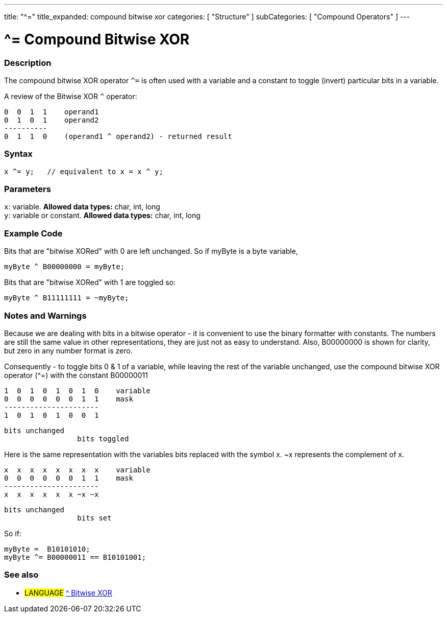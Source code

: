 ---
title: "^="
title_expanded: compound bitwise xor
categories: [ "Structure" ]
subCategories: [ "Compound Operators" ]
---

= ^= Compound Bitwise XOR


// OVERVIEW SECTION STARTS
[#overview]
--

[float]
=== Description
The compound bitwise XOR operator `^=` is often used with a variable and a constant to toggle (invert) particular bits in a variable.
[%hardbreaks]

A review of the Bitwise XOR `^` operator:

   0  0  1  1    operand1
   0  1  0  1    operand2
   ----------
   0  1  1  0    (operand1 ^ operand2) - returned result
[%hardbreaks]

[float]
=== Syntax
[source,arduino]
----
x ^= y;   // equivalent to x = x ^ y;
----

[float]
=== Parameters
`x`: variable. *Allowed data types:* char, int, long +
`y`: variable or constant. *Allowed data types:* char, int, long

--
// OVERVIEW SECTION ENDS



// HOW TO USE SECTION STARTS
[#howtouse]
--

[float]
=== Example Code
Bits that are "bitwise XORed" with 0 are left unchanged. So if myByte is a byte variable,
[source,arduino]
----
myByte ^ B00000000 = myByte;
----

Bits that are "bitwise XORed" with 1 are toggled so:
[source,arduino]
----
myByte ^ B11111111 = ~myByte;
----
[%hardbreaks]

[float]
=== Notes and Warnings
Because we are dealing with bits in a bitwise operator - it is convenient to use the binary formatter with constants. The numbers are still the same value in other representations, they are just not as easy to understand. Also, B00000000 is shown for clarity, but zero in any number format is zero.
[%hardbreaks]

Consequently - to toggle bits 0 & 1 of a variable, while leaving the rest of the variable unchanged, use the compound bitwise XOR operator (^=) with the constant B00000011

   1  0  1  0  1  0  1  0    variable
   0  0  0  0  0  0  1  1    mask
   ----------------------
   1  0  1  0  1  0  0  1

    bits unchanged
                     bits toggled


Here is the same representation with the variables bits replaced with the symbol x. ~x represents the complement of x.

   x  x  x  x  x  x  x  x    variable
   0  0  0  0  0  0  1  1    mask
   ----------------------
   x  x  x  x  x  x ~x ~x

    bits unchanged
                     bits set

So if:
[source,arduino]
----
myByte =  B10101010;
myByte ^= B00000011 == B10101001;
----

--
// HOW TO USE SECTION ENDS




//SEE ALSO SECTION BEGINS
[#see_also]
--

[float]
=== See also

[role="language"]
* #LANGUAGE#  link:../../bitwise-operators/bitwisexor[^ Bitwise XOR]

--
// SEE ALSO SECTION ENDS
